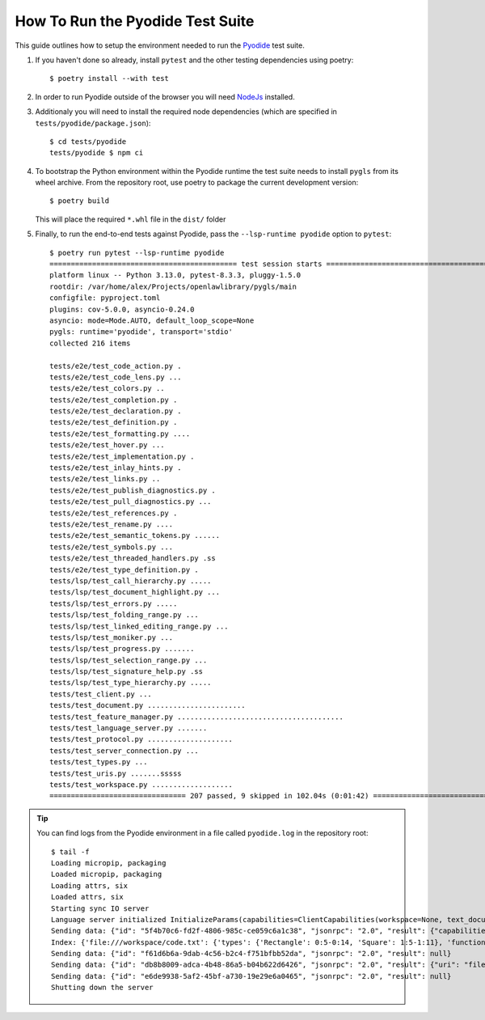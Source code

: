 How To Run the Pyodide Test Suite
=================================

.. highlight:: none

This guide outlines how to setup the environment needed to run the `Pyodide <https://pyodide.org/en/stable/>`__ test suite.

#. If you haven't done so already, install ``pytest`` and the other testing dependencies using poetry::

     $ poetry install --with test

#. In order to run Pyodide outside of the browser you will need `NodeJs <https://nodejs.org/en>`__ installed.

#. Additionaly you will need to install the required node dependencies (which are specified in ``tests/pyodide/package.json``)::

     $ cd tests/pyodide
     tests/pyodide $ npm ci

#. To bootstrap the Python environment within the Pyodide runtime the test suite needs to install ``pygls`` from its wheel archive.
   From the repository root, use poetry to package the current development version::

     $ poetry build

   This will place the required ``*.whl`` file in the ``dist/`` folder

#. Finally, to run the end-to-end tests against Pyodide, pass the ``--lsp-runtime pyodide`` option to ``pytest``::

     $ poetry run pytest --lsp-runtime pyodide
     ============================================ test session starts ============================================
     platform linux -- Python 3.13.0, pytest-8.3.3, pluggy-1.5.0
     rootdir: /var/home/alex/Projects/openlawlibrary/pygls/main
     configfile: pyproject.toml
     plugins: cov-5.0.0, asyncio-0.24.0
     asyncio: mode=Mode.AUTO, default_loop_scope=None
     pygls: runtime='pyodide', transport='stdio'
     collected 216 items

     tests/e2e/test_code_action.py .                                                                        [  0%]
     tests/e2e/test_code_lens.py ...                                                                        [  1%]
     tests/e2e/test_colors.py ..                                                                            [  2%]
     tests/e2e/test_completion.py .                                                                         [  3%]
     tests/e2e/test_declaration.py .                                                                        [  3%]
     tests/e2e/test_definition.py .                                                                         [  4%]
     tests/e2e/test_formatting.py ....                                                                      [  6%]
     tests/e2e/test_hover.py ...                                                                            [  7%]
     tests/e2e/test_implementation.py .                                                                     [  7%]
     tests/e2e/test_inlay_hints.py .                                                                        [  8%]
     tests/e2e/test_links.py ..                                                                             [  9%]
     tests/e2e/test_publish_diagnostics.py .                                                                [  9%]
     tests/e2e/test_pull_diagnostics.py ...                                                                 [ 11%]
     tests/e2e/test_references.py .                                                                         [ 11%]
     tests/e2e/test_rename.py ....                                                                          [ 13%]
     tests/e2e/test_semantic_tokens.py ......                                                               [ 16%]
     tests/e2e/test_symbols.py ...                                                                          [ 17%]
     tests/e2e/test_threaded_handlers.py .ss                                                                [ 18%]
     tests/e2e/test_type_definition.py .                                                                    [ 19%]
     tests/lsp/test_call_hierarchy.py .....                                                                 [ 21%]
     tests/lsp/test_document_highlight.py ...                                                               [ 23%]
     tests/lsp/test_errors.py .....                                                                         [ 25%]
     tests/lsp/test_folding_range.py ...                                                                    [ 26%]
     tests/lsp/test_linked_editing_range.py ...                                                             [ 28%]
     tests/lsp/test_moniker.py ...                                                                          [ 29%]
     tests/lsp/test_progress.py .......                                                                     [ 32%]
     tests/lsp/test_selection_range.py ...                                                                  [ 34%]
     tests/lsp/test_signature_help.py .ss                                                                   [ 35%]
     tests/lsp/test_type_hierarchy.py .....                                                                 [ 37%]
     tests/test_client.py ...                                                                               [ 39%]
     tests/test_document.py .......................                                                         [ 50%]
     tests/test_feature_manager.py .......................................                                  [ 70%]
     tests/test_language_server.py .......                                                                  [ 73%]
     tests/test_protocol.py ....................                                                            [ 82%]
     tests/test_server_connection.py ...                                                                    [ 84%]
     tests/test_types.py ...                                                                                [ 85%]
     tests/test_uris.py .......sssss                                                                        [ 91%]
     tests/test_workspace.py ...................                                                            [100%]
     ================================ 207 passed, 9 skipped in 102.04s (0:01:42) =================================


.. tip::

   You can find logs from the Pyodide environment in a file called ``pyodide.log`` in the repository root::

     $ tail -f
     Loading micropip, packaging
     Loaded micropip, packaging
     Loading attrs, six
     Loaded attrs, six
     Starting sync IO server
     Language server initialized InitializeParams(capabilities=ClientCapabilities(workspace=None, text_document=None, notebook_document=None, window=None, general=None, experimental=None), process_id=None, client_info=None, locale=None, root_path=None, root_uri='file:///workspace', initialization_options=None, trace=None, work_done_token=None, workspace_folders=None)
     Sending data: {"id": "5f4b70c6-fd2f-4806-985c-ce059c6a1c38", "jsonrpc": "2.0", "result": {"capabilities": {"positionEncoding": "utf-16", "textDocumentSync": {"openClose": true, "change": 2, "save": false}, "declarationProvider": true, "definitionProvider": true, "typeDefinitionProvider": true, "implementationProvider": true, "referencesProvider": true, "executeCommandProvider": {"commands": []}, "workspace": {"workspaceFolders": {"supported": true, "changeNotifications": true}, "fileOperations": {}}}, "serverInfo": {"name": "goto-server", "version": "v1"}}}
     Index: {'file:///workspace/code.txt': {'types': {'Rectangle': 0:5-0:14, 'Square': 1:5-1:11}, 'functions': {'area': 3:3-3:7, 'volume': 5:3-5:9}}}
     Sending data: {"id": "f61d6b6a-9dab-4c56-b2c4-f751bfbb52da", "jsonrpc": "2.0", "result": null}
     Sending data: {"id": "db8b8009-adca-4b48-86a5-b04b622d6426", "jsonrpc": "2.0", "result": {"uri": "file:///workspace/code.txt", "range": {"start": {"line": 0, "character": 5}, "end": {"line": 0, "character": 14}}}}
     Sending data: {"id": "e6de9938-5af2-45bf-a730-19e29e6a0465", "jsonrpc": "2.0", "result": null}
     Shutting down the server
